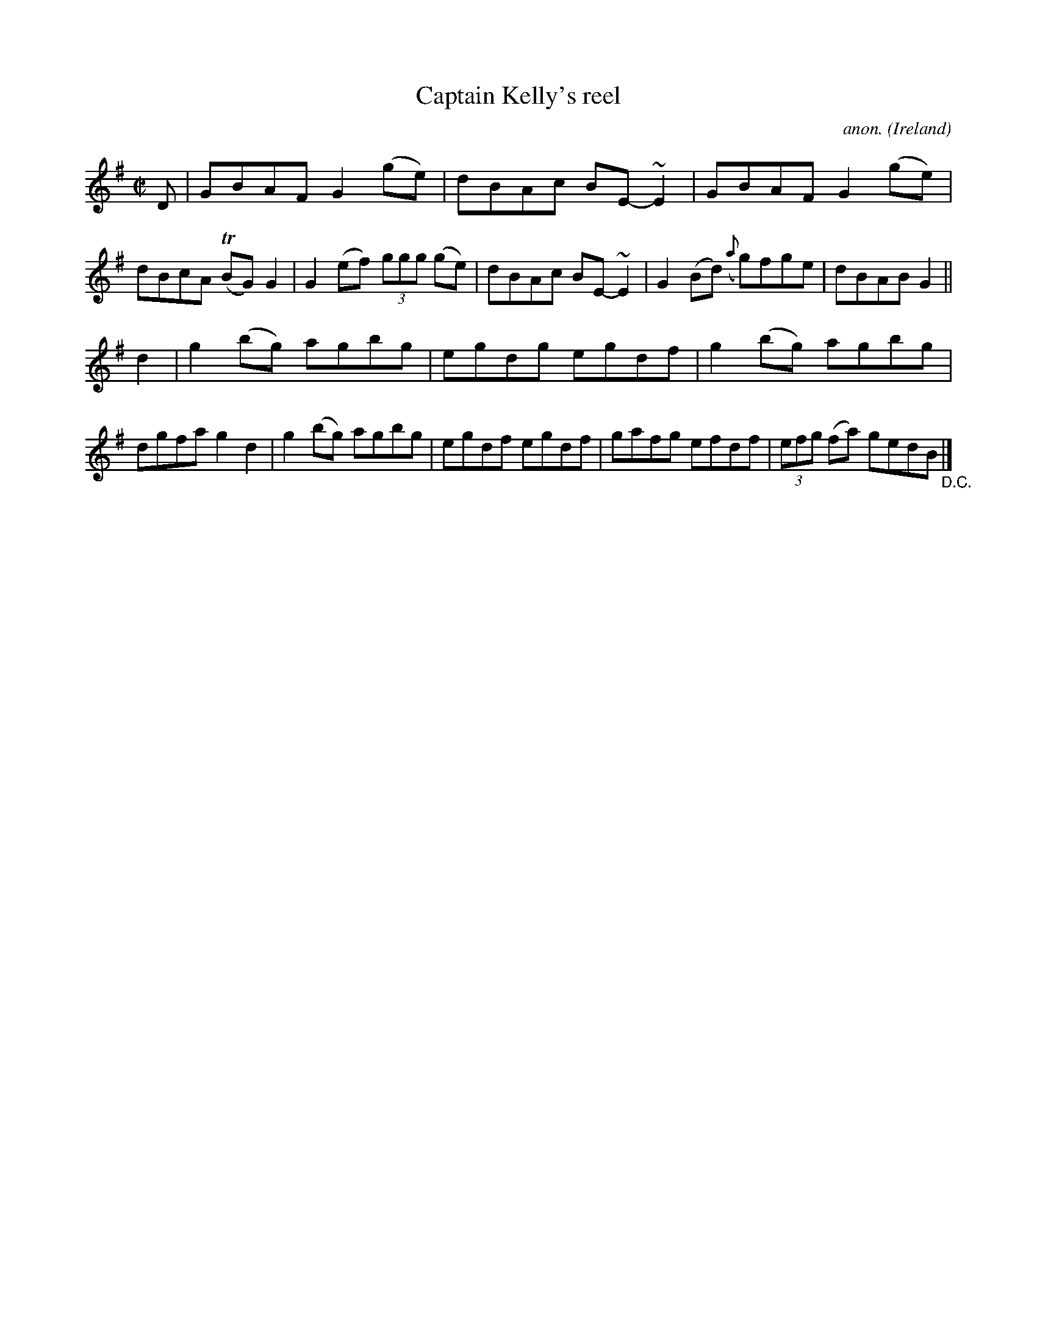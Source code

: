 X:588
T:Captain Kelly's reel
C:anon.
O:Ireland
B:Francis O'Neill: "The Dance Music of Ireland" (1907) no. 588
R:Reel
Z:Transcribed by Frank Nordberg - http://www.musicaviva.com
F:http://www.musicaviva.com/abc/tunes/ireland/oneill-1001/0588/oneill-1001-0588-1.abc
m:Tn = (3n/o/n/
M:C|
L:1/8
K:G
D|GBAF G2(ge)|dBAc BE-~E2|GBAF G2(ge)|dBcA (TBG)G2|G2 (ef) (3ggg (ge)|dBAc BE-~E2|G2 (Bd) ({a}g)fge|dBABG2||
d2|g2 (bg) agbg|egdg egdf|g2 (bg) agbg|dgfa g2d2|g2 (bg) agbg|egdf egdf|gafg efdf|(3efg (fa) gedB "_D.C." |]
W:
W:
%
%
